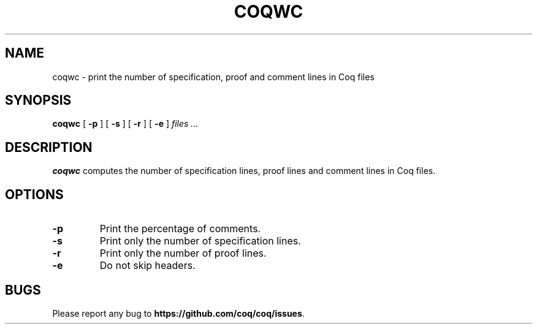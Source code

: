 .TH COQWC 1
.
.SH NAME
coqwc \- print the number of specification, proof and comment lines in
Coq files
.
.SH SYNOPSIS
.B coqwc
[
.B \-p
]
[
.B \-s
]
[
.B \-r
]
[
.B \-e
]
.I files .\|.\|.
.
.SH DESCRIPTION
.
.B coqwc
computes the number of specification lines, proof lines and comment
lines in Coq files.
.
.SH OPTIONS
.
.TP
.B \-p
Print the percentage of comments.
.TP
.B \-s
Print only the number of specification lines.
.TP
.B \-r
Print only the number of proof lines.
.TP
.B \-e
Do not skip headers.
.
.SH BUGS
.
Please report any bug to
.BR https://github.com/coq/coq/issues .
